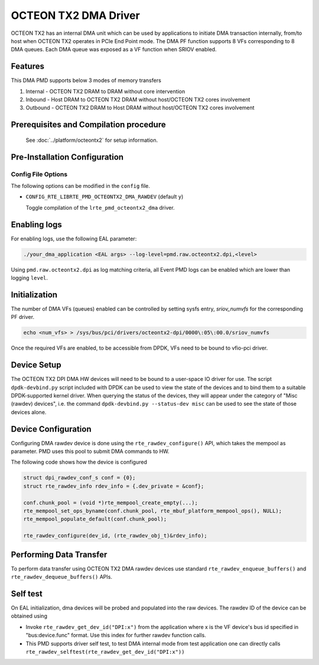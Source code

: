 ..  SPDX-License-Identifier: BSD-3-Clause
    Copyright(c) 2019 Marvell International Ltd.

OCTEON TX2 DMA Driver
=====================

OCTEON TX2 has an internal DMA unit which can be used by applications to initiate
DMA transaction internally, from/to host when OCTEON TX2 operates in PCIe End
Point mode. The DMA PF function supports 8 VFs corresponding to 8 DMA queues.
Each DMA queue was exposed as a VF function when SRIOV enabled.

Features
--------

This DMA PMD supports below 3 modes of memory transfers

#. Internal - OCTEON TX2 DRAM to DRAM without core intervention

#. Inbound  - Host DRAM to OCTEON TX2 DRAM without host/OCTEON TX2 cores involvement

#. Outbound - OCTEON TX2 DRAM to Host DRAM without host/OCTEON TX2 cores involvement

Prerequisites and Compilation procedure
---------------------------------------

   See :doc:`../platform/octeontx2` for setup information.


Pre-Installation Configuration
------------------------------

Config File Options
~~~~~~~~~~~~~~~~~~~

The following options can be modified in the ``config`` file.

- ``CONFIG_RTE_LIBRTE_PMD_OCTEONTX2_DMA_RAWDEV`` (default ``y``)

  Toggle compilation of the ``lrte_pmd_octeontx2_dma`` driver.

Enabling logs
-------------

For enabling logs, use the following EAL parameter:

.. code-block:: console

   ./your_dma_application <EAL args> --log-level=pmd.raw.octeontx2.dpi,<level>

Using ``pmd.raw.octeontx2.dpi`` as log matching criteria, all Event PMD logs
can be enabled which are lower than logging ``level``.

Initialization
--------------

The number of DMA VFs (queues) enabled can be controlled by setting sysfs
entry, `sriov_numvfs` for the corresponding PF driver.

.. code-block:: console

 echo <num_vfs> > /sys/bus/pci/drivers/octeontx2-dpi/0000\:05\:00.0/sriov_numvfs

Once the required VFs are enabled, to be accessible from DPDK, VFs need to be
bound to vfio-pci driver.

Device Setup
-------------

The OCTEON TX2 DPI DMA HW devices will need to be bound to a
user-space IO driver for use. The script ``dpdk-devbind.py`` script
included with DPDK can be used to view the state of the devices and to bind
them to a suitable DPDK-supported kernel driver. When querying the status
of the devices, they will appear under the category of "Misc (rawdev)
devices", i.e. the command ``dpdk-devbind.py --status-dev misc`` can be
used to see the state of those devices alone.

Device Configuration
--------------------

Configuring DMA rawdev device is done using the ``rte_rawdev_configure()``
API, which takes the mempool as parameter. PMD uses this pool to submit DMA
commands to HW.

The following code shows how the device is configured

.. code-block:: c

   struct dpi_rawdev_conf_s conf = {0};
   struct rte_rawdev_info rdev_info = {.dev_private = &conf};

   conf.chunk_pool = (void *)rte_mempool_create_empty(...);
   rte_mempool_set_ops_byname(conf.chunk_pool, rte_mbuf_platform_mempool_ops(), NULL);
   rte_mempool_populate_default(conf.chunk_pool);

   rte_rawdev_configure(dev_id, (rte_rawdev_obj_t)&rdev_info);

Performing Data Transfer
------------------------

To perform data transfer using OCTEON TX2 DMA rawdev devices use standard
``rte_rawdev_enqueue_buffers()`` and ``rte_rawdev_dequeue_buffers()`` APIs.

Self test
---------

On EAL initialization, dma devices will be probed and populated into the
raw devices. The rawdev ID of the device can be obtained using

* Invoke ``rte_rawdev_get_dev_id("DPI:x")`` from the application
  where x is the VF device's bus id specified in "bus:device.func" format. Use this
  index for further rawdev function calls.

* This PMD supports driver self test, to test DMA internal mode from test
  application one can directly calls
  ``rte_rawdev_selftest(rte_rawdev_get_dev_id("DPI:x"))``
